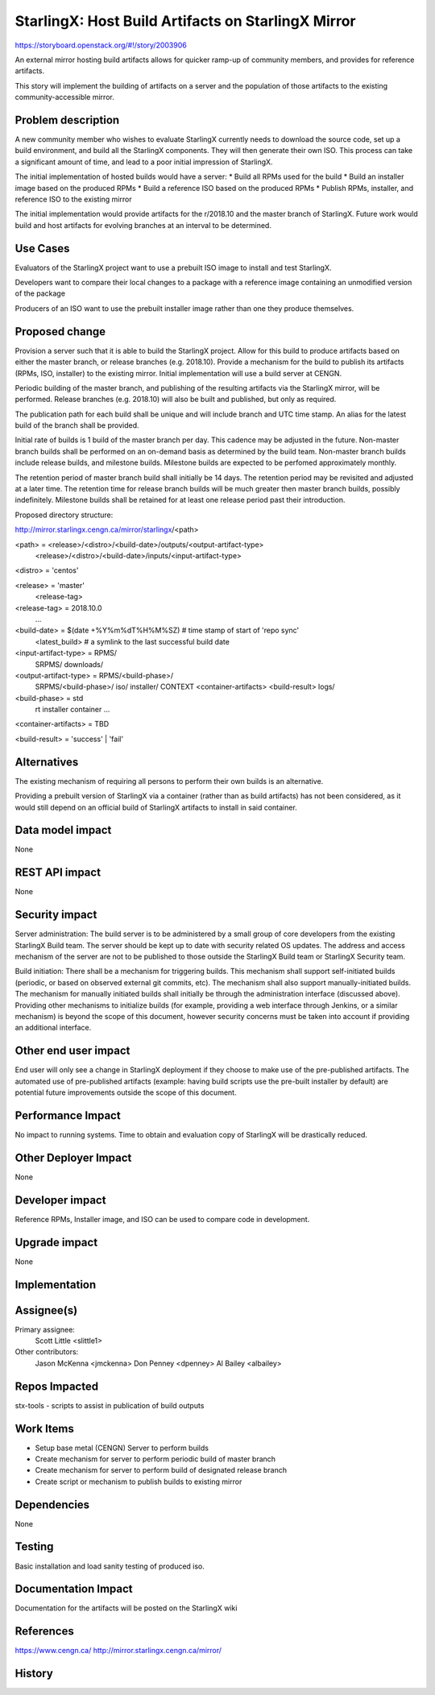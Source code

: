 ..
  This work is licensed under a Creative Commons Attribution 3.0 Unported
  License. http://creativecommons.org/licenses/by/3.0/legalcode

..

===================================================
StarlingX: Host Build Artifacts on StarlingX Mirror
===================================================

https://storyboard.openstack.org/#!/story/2003906

An external mirror hosting build artifacts allows for quicker ramp-up
of community members, and provides for reference artifacts.

This story will implement the building of artifacts on a server and
the population of those artifacts to the existing community-accessible
mirror.


Problem description
===================

A new community member who wishes to evaluate StarlingX currently needs
to download the source code, set up a build environment, and build all
the StarlingX components.  They will then generate their own ISO.  This
process can take a significant amount of time, and lead to a poor initial
impression of StarlingX.

The initial implementation of hosted builds would have a server:
* Build all RPMs used for the build
* Build an installer image based on the produced RPMs
* Build a reference ISO based on the produced RPMs
* Publish RPMs, installer, and reference ISO to the existing mirror

The initial implementation would provide artifacts for the r/2018.10
and the master branch of StarlingX.  Future work would build and host
artifacts for evolving branches at an interval to be determined.


Use Cases
=========

Evaluators of the StarlingX project want to use a prebuilt ISO image to
install and test StarlingX.

Developers want to compare their local changes to a package with a
reference image containing an unmodified version of the package

Producers of an ISO want to use the prebuilt installer image rather than
one they produce themselves.


Proposed change
===============

Provision a server such that it is able to build the StarlingX
project.  Allow for this build to produce artifacts based on either
the master branch, or release branches (e.g. 2018.10).  Provide a mechanism
for the build to publish its artifacts (RPMs, ISO, installer) to the
existing mirror.  Initial implementation will use a build server at
CENGN.

Periodic building of the master branch, and publishing of the resulting
artifacts via the StarlingX mirror, will be performed.  Release branches
(e.g. 2018.10) will also be built and published, but only as required.

The publication path for each build shall be unique and will include branch
and UTC time stamp.  An alias for the latest build of the branch shall be
provided.

Initial rate of builds is 1 build of the master branch per day.  This
cadence may be adjusted in the future.  Non-master branch builds shall
be performed on an on-demand basis as determined by the build team.
Non-master branch builds include release builds, and milestone builds.
Milestone builds are expected to be perfomed approximately monthly.

The retention period of master branch build shall initially be 14 days.
The retention period may be revisited and adjusted at a later time.
The retention time for release branch builds will be much greater then
master branch builds, possibly indefinitely.  Milestone builds shall
be retained for at least one release period past their introduction.

Proposed directory structure:

http://mirror.starlingx.cengn.ca/mirror/starlingx/<path>

<path> = <release>/<distro>/<build-date>/outputs/<output-artifact-type>
         <release>/<distro>/<build-date>/inputs/<input-artifact-type>

<distro> = 'centos'

<release> = 'master'
            <release-tag>

<release-tag> = 2018.10.0
                ...

<build-date> = $(date +%Y%m%dT%H%M%SZ)   # time stamp of start of 'repo sync'
               <latest_build>   # a symlink to the last successful build date

<input-artifact-type> = RPMS/
                        SRPMS/
                        downloads/

<output-artifact-type> = RPMS/<build-phase>/
                         SRPMS/<build-phase>/
                         iso/
                         installer/
                         CONTEXT
                         <container-artifacts>
                         <build-result>
                         logs/

<build-phase> = std
                rt
                installer
                container
                ...

<container-artifacts> = TBD

<build-result> = 'success' | 'fail'


Alternatives
============

The existing mechanism of requiring all persons to perform their own
builds is an alternative.

Providing a prebuilt version of StarlingX via a container (rather than
as build artifacts) has not been considered, as it would still depend
on an official build of StarlingX artifacts to install in said
container.


Data model impact
=================

None


REST API impact
===============

None


Security impact
===============

Server administration:
The build server is to be administered by a small group of core
developers from the existing StarlingX Build team.  The server
should be kept up to date with security related OS updates.  The
address and access mechanism of the server are not to be published
to those outside the StarlingX Build team or StarlingX Security
team.

Build initiation:
There shall be a mechanism for triggering builds.  This mechanism
shall support self-initiated builds (periodic, or based on
observed external git commits, etc).  The mechanism shall also
support manually-initiated builds.  The mechanism for manually
initiated builds shall initially be through the administration
interface (discussed above).  Providing other mechanisms to
initialize builds (for example, providing a web interface through
Jenkins, or a similar mechanism) is beyond the scope of this
document, however security concerns must be taken into account
if providing an additional interface.


Other end user impact
=====================

End user will only see a change in StarlingX deployment if they
choose to make use of the pre-published artifacts.  The automated
use of pre-published artifacts (example: having build scripts
use the pre-built installer by default) are potential future
improvements outside the scope of this document.


Performance Impact
==================

No impact to running systems.  Time to obtain and evaluation
copy of StarlingX will be drastically reduced.


Other Deployer Impact
=====================

None


Developer impact
=================

Reference RPMs, Installer image, and ISO can be used to compare code
in development.


Upgrade impact
===============

None


Implementation
==============


Assignee(s)
===========

Primary assignee:
  Scott Little <slittle1>

Other contributors:
  Jason McKenna <jmckenna>
  Don Penney <dpenney>
  Al Bailey <albailey>


Repos Impacted
==============

stx-tools - scripts to assist in publication of build outputs


Work Items
===========

* Setup base metal (CENGN) Server to perform builds
* Create mechanism for server to perform periodic build of master branch
* Create mechanism for server to perform build of designated release branch
* Create script or mechanism to publish builds to existing mirror


Dependencies
============

None


Testing
=======

Basic installation and load sanity testing of produced iso.


Documentation Impact
====================

Documentation for the artifacts will be posted on the StarlingX wiki


References
==========

https://www.cengn.ca/
http://mirror.starlingx.cengn.ca/mirror/


History
=======


